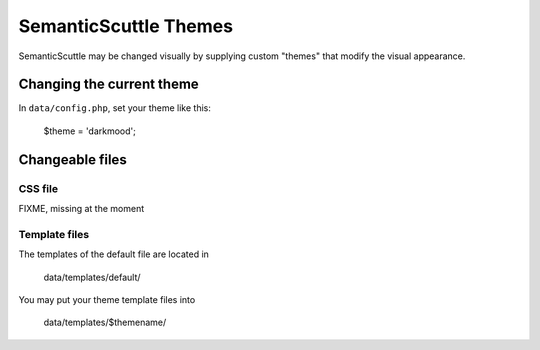 ======================
SemanticScuttle Themes
======================
SemanticScuttle may be changed visually by supplying custom "themes" that
modify the visual appearance.


Changing the current theme
==========================
In ``data/config.php``, set your theme like this:

    $theme = 'darkmood';


Changeable files
================

CSS file
--------
FIXME, missing at the moment


Template files
--------------
The templates of the default file are located in

    data/templates/default/

You may put your theme template files into

    data/templates/$themename/

